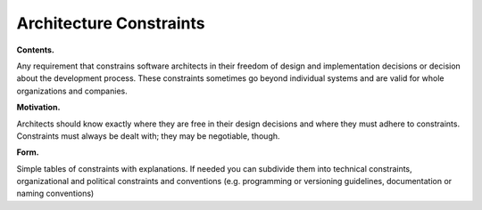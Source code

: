 Architecture Constraints
************************

**Contents.**

Any requirement that constrains software architects in their freedom of
design and implementation decisions or decision about the development
process. These constraints sometimes go beyond individual systems and
are valid for whole organizations and companies.

**Motivation.**

Architects should know exactly where they are free in their design
decisions and where they must adhere to constraints. Constraints must
always be dealt with; they may be negotiable, though.

**Form.**

Simple tables of constraints with explanations. If needed you can
subdivide them into technical constraints, organizational and political
constraints and conventions (e.g. programming or versioning guidelines,
documentation or naming conventions)

